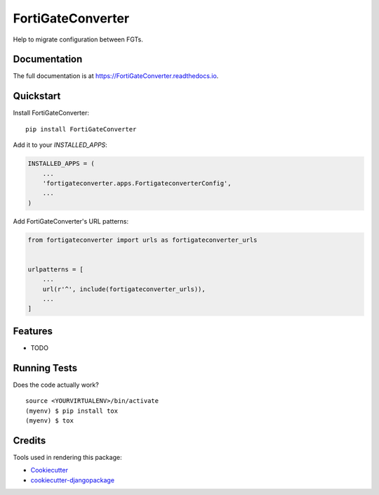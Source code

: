 =============================
FortiGateConverter
=============================

.. image:: https://badge.fury.io/py/FortiGateConverter.svg
    :target: https://badge.fury.io/py/FortiGateConverter

.. image:: https://travis-ci.org/zhangdunxing/FortiGateConverter.svg?branch=master
    :target: https://travis-ci.org/zhangdunxing/FortiGateConverter

.. image:: https://codecov.io/gh/zhangdunxing/FortiGateConverter/branch/master/graph/badge.svg
    :target: https://codecov.io/gh/zhangdunxing/FortiGateConverter

Help to migrate configuration between FGTs.

Documentation
-------------

The full documentation is at https://FortiGateConverter.readthedocs.io.

Quickstart
----------

Install FortiGateConverter::

    pip install FortiGateConverter

Add it to your `INSTALLED_APPS`:

.. code-block:: python

    INSTALLED_APPS = (
        ...
        'fortigateconverter.apps.FortigateconverterConfig',
        ...
    )

Add FortiGateConverter's URL patterns:

.. code-block:: python

    from fortigateconverter import urls as fortigateconverter_urls


    urlpatterns = [
        ...
        url(r'^', include(fortigateconverter_urls)),
        ...
    ]

Features
--------

* TODO

Running Tests
-------------

Does the code actually work?

::

    source <YOURVIRTUALENV>/bin/activate
    (myenv) $ pip install tox
    (myenv) $ tox

Credits
-------

Tools used in rendering this package:

*  Cookiecutter_
*  `cookiecutter-djangopackage`_

.. _Cookiecutter: https://github.com/audreyr/cookiecutter
.. _`cookiecutter-djangopackage`: https://github.com/pydanny/cookiecutter-djangopackage
